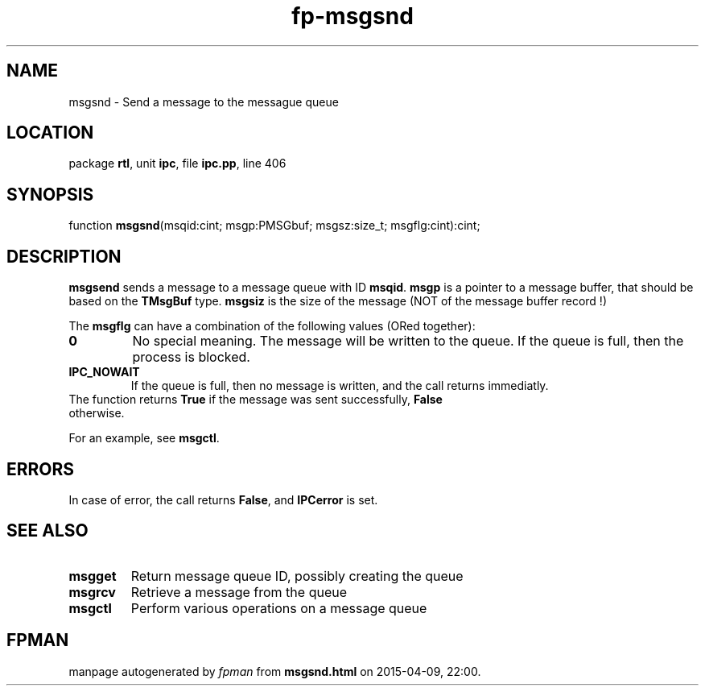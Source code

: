 .\" file autogenerated by fpman
.TH "fp-msgsnd" 3 "2014-03-14" "fpman" "Free Pascal Programmer's Manual"
.SH NAME
msgsnd - Send a message to the messague queue
.SH LOCATION
package \fBrtl\fR, unit \fBipc\fR, file \fBipc.pp\fR, line 406
.SH SYNOPSIS
function \fBmsgsnd\fR(msqid:cint; msgp:PMSGbuf; msgsz:size_t; msgflg:cint):cint;
.SH DESCRIPTION
\fBmsgsend\fR sends a message to a message queue with ID \fBmsqid\fR. \fBmsgp\fR is a pointer to a message buffer, that should be based on the \fBTMsgBuf\fR type. \fBmsgsiz\fR is the size of the message (NOT of the message buffer record !)

The \fBmsgflg\fR can have a combination of the following values (ORed together):

.TP
.B 0
No special meaning. The message will be written to the queue. If the queue is full, then the process is blocked.
.TP
.B IPC_NOWAIT
If the queue is full, then no message is written, and the call returns immediatly.
.TP 0
The function returns \fBTrue\fR if the message was sent successfully, \fBFalse\fR otherwise.

For an example, see \fBmsgctl\fR.


.SH ERRORS
In case of error, the call returns \fBFalse\fR, and \fBIPCerror\fR is set.


.SH SEE ALSO
.TP
.B msgget
Return message queue ID, possibly creating the queue
.TP
.B msgrcv
Retrieve a message from the queue
.TP
.B msgctl
Perform various operations on a message queue

.SH FPMAN
manpage autogenerated by \fIfpman\fR from \fBmsgsnd.html\fR on 2015-04-09, 22:00.

